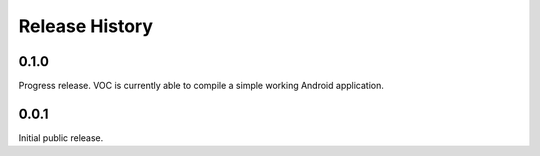 Release History
===============

0.1.0
-----

Progress release. VOC is currently able to compile a simple working Android
application.

0.0.1
-----

Initial public release.
